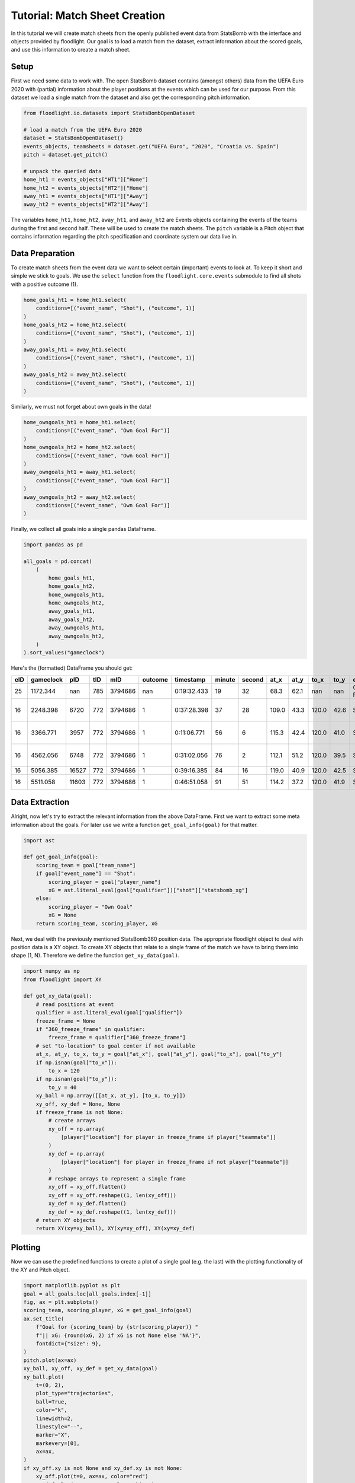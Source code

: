 ==============================
Tutorial: Match Sheet Creation
==============================

In this tutorial we will create match sheets from the openly published event data from StatsBomb with the interface and objects provided by floodlight. Our goal is to load a match from the dataset, extract information about the scored goals, and use this information to create a match sheet.


Setup
=====

First we need some data to work with. The open StatsBomb dataset contains (amongst others) data from the UEFA Euro 2020 with (partial) information about the player positions at the events which can be used for our purpose. From this dataset we load a single match from the dataset and also get the corresponding pitch information.

.. code-block:: python

    from floodlight.io.datasets import StatsBombOpenDataset

    # load a match from the UEFA Euro 2020
    dataset = StatsBombOpenDataset()
    events_objects, teamsheets = dataset.get("UEFA Euro", "2020", "Croatia vs. Spain")
    pitch = dataset.get_pitch()

    # unpack the queried data
    home_ht1 = events_objects["HT1"]["Home"]
    home_ht2 = events_objects["HT2"]["Home"]
    away_ht1 = events_objects["HT1"]["Away"]
    away_ht2 = events_objects["HT2"]["Away"]

The variables ``home_ht1``, ``home_ht2``, ``away_ht1``, and ``away_ht2`` are Events objects containing the events of the teams during the first and second half. These will be used to create the match sheets. The ``pitch`` variable is a Pitch object that contains information regarding the pitch specification and coordinate system our data live in.


Data Preparation
================

To create match sheets from the event data we want to select certain (important) events to look at. To keep it short and simple we stick to goals. We use the ``select`` function from the ``floodlight.core.events`` submodule to find all shots with a positive outcome (1).

.. code-block:: python

    home_goals_ht1 = home_ht1.select(
        conditions=[("event_name", "Shot"), ("outcome", 1)]
    )
    home_goals_ht2 = home_ht2.select(
        conditions=[("event_name", "Shot"), ("outcome", 1)]
    )
    away_goals_ht1 = away_ht1.select(
        conditions=[("event_name", "Shot"), ("outcome", 1)]
    )
    away_goals_ht2 = away_ht2.select(
        conditions=[("event_name", "Shot"), ("outcome", 1)]
    )

Similarly, we must not forget about own goals in the data!

.. code-block:: python

    home_owngoals_ht1 = home_ht1.select(
        conditions=[("event_name", "Own Goal For")]
    )
    home_owngoals_ht2 = home_ht2.select(
        conditions=[("event_name", "Own Goal For")]
    )
    away_owngoals_ht1 = away_ht1.select(
        conditions=[("event_name", "Own Goal For")]
    )
    away_owngoals_ht2 = away_ht2.select(
        conditions=[("event_name", "Own Goal For")]
    )

Finally, we collect all goals into a single pandas DataFrame.

.. code-block:: python

    import pandas as pd

    all_goals = pd.concat(
        (
            home_goals_ht1,
            home_goals_ht2,
            home_owngoals_ht1,
            home_owngoals_ht2,
            away_goals_ht1,
            away_goals_ht2,
            away_owngoals_ht1,
            away_owngoals_ht2,
        )
    ).sort_values("gameclock")

Here's the (formatted) DataFrame you should get:

====  ========== ====== ==== ======== ======== ============ ======= ======= ====== ===== ====== ===== ============= ======================== ========== ==========
eID   gameclock  pID    tID  mID      outcome  timestamp    minute  second  at_x   at_y  to_x   to_y  event_name    player_name              team_name  qualifier
====  ========== ====== ==== ======== ======== ============ ======= ======= ====== ===== ====== ===== ============= ======================== ========== ==========
25    1172.344   nan    785  3794686  nan      0:19:32.433  19      32      68.3   62.1  nan    nan   Own Goal For  None                     Croatia    ...
16    2248.398   6720   772  3794686  1        0:37:28.398  37      28      109.0  43.3  120.0  42.6  Shot          Pablo Sarabia Garcia     Spain      ...
16    3366.771   3957   772  3794686  1        0:11:06.771  56      6       115.3  42.4  120.0  41.0  Shot          Cesar Azpilicueta Tanco  Spain      ...
16    4562.056   6748   772  3794686  1        0:31:02.056  76      2       112.1  51.2  120.0  39.5  Shot          Ferran Torres Garcia     Spain      ...
16    5056.385   16527  772  3794686  1        0:39:16.385  84      16      119.0  40.9  120.0  42.5  Shot          Mislav Orsic             Croatia    ...
16    5511.058   11603  772  3794686  1        0:46:51.058  91      51      114.2  37.2  120.0  41.9  Shot          Mario Pasalic            Croatia    ...
====  ========== ====== ==== ======== ======== ============ ======= ======= ====== ===== ====== ===== ============= ======================== ========== ==========

Data Extraction
===============

Alright, now let's try to extract the relevant information from the above DataFrame. First we want to extract some meta information about the goals. For later use we write a function ``get_goal_info(goal)`` for that matter.

.. code-block:: python

    import ast

    def get_goal_info(goal):
        scoring_team = goal["team_name"]
        if goal["event_name"] == "Shot":
            scoring_player = goal["player_name"]
            xG = ast.literal_eval(goal["qualifier"])["shot"]["statsbomb_xg"]
        else:
            scoring_player = "Own Goal"
            xG = None
        return scoring_team, scoring_player, xG

Next, we deal with the previously mentioned StatsBomb360 position data. The appropriate floodlight object to deal with position data is a XY object. To create XY objects that relate to a single frame of the match we have to bring them into shape (1, N). Therefore we define the function ``get_xy_data(goal)``.

.. code-block:: python

    import numpy as np
    from floodlight import XY

    def get_xy_data(goal):
        # read positions at event
        qualifier = ast.literal_eval(goal["qualifier"])
        freeze_frame = None
        if "360_freeze_frame" in qualifier:
            freeze_frame = qualifier["360_freeze_frame"]
        # set "to-location" to goal center if not available
        at_x, at_y, to_x, to_y = goal["at_x"], goal["at_y"], goal["to_x"], goal["to_y"]
        if np.isnan(goal["to_x"]):
            to_x = 120
        if np.isnan(goal["to_y"]):
            to_y = 40
        xy_ball = np.array([[at_x, at_y], [to_x, to_y]])
        xy_off, xy_def = None, None
        if freeze_frame is not None:
            # create arrays
            xy_off = np.array(
                [player["location"] for player in freeze_frame if player["teammate"]]
            )
            xy_def = np.array(
                [player["location"] for player in freeze_frame if not player["teammate"]]
            )
            # reshape arrays to represent a single frame
            xy_off = xy_off.flatten()
            xy_off = xy_off.reshape((1, len(xy_off)))
            xy_def = xy_def.flatten()
            xy_def = xy_def.reshape((1, len(xy_def)))
        # return XY objects
        return XY(xy=xy_ball), XY(xy=xy_off), XY(xy=xy_def)

Plotting
========

Now we can use the predefined functions to create a plot of a single goal (e.g. the last) with the plotting functionality of the XY and Pitch object.

.. code-block:: python

    import matplotlib.pyplot as plt
    goal = all_goals.loc[all_goals.index[-1]]
    fig, ax = plt.subplots()
    scoring_team, scoring_player, xG = get_goal_info(goal)
    ax.set_title(
        f"Goal for {scoring_team} by {str(scoring_player)} "
        f"|| xG: {round(xG, 2) if xG is not None else 'NA'}",
        fontdict={"size": 9},
    )
    pitch.plot(ax=ax)
    xy_ball, xy_off, xy_def = get_xy_data(goal)
    xy_ball.plot(
        t=(0, 2),
        plot_type="trajectories",
        ball=True,
        color="k",
        linewidth=2,
        linestyle="--",
        marker="X",
        markevery=[0],
        ax=ax,
    )
    if xy_off.xy is not None and xy_def.xy is not None:
        xy_off.plot(t=0, ax=ax, color="red")
        xy_def.plot(t=0, ax=ax, color="white")

.. image:: ../_img/tutorial_matchsheets_singlegoal.png

This is a neat start! However, our goal is to summarize the whole match into a single match sheet that displays all the goals.

Therefore, we setup a grid of subplots (in this case a 2x3 grid for the six goals). We add a legend with our designated colors for the two teams.

.. code-block:: python

    import matplotlib.pyplot as plt
    import matplotlib.patches as mpatches

    rows = np.minimum(len(all_goals), 2)
    cols = int(np.ceil(len(all_goals) / 2))
    fig, ax = plt.subplots(rows, cols, figsize=(14, 7))
    plt.suptitle("Match Sheet: Croatia vs. Spain (EURO 2020)")
    plt.legend(
        handles=[
            mpatches.Patch(label="Croatia (left to right)", color="white"),
            mpatches.Patch(label="Spain (right to left)", color="red"),
        ]
    )

.. image:: ../_img/tutorial_matchsheets_grid.png

Now we create the match sheet by iterating over all goals and updating the respective subplots. For visibility we want to display the goals for Spain at the left side of the pitch. Therefore we use the ``rotate`` and ``translate`` function of the floodlight XY module.

.. code-block:: python

    row, col, home_score, away_score = 0, 0, 0, 0
    colors = {"Croatia": "white", "Spain": "red"}
    for idx in all_goals.index:
        # display meta information
        scoring_team, scoring_player, xG = get_goal_info(all_goals.loc[idx])
        if scoring_team == "Croatia":
            conceding_team = "Spain"
            home_score += 1
        else:  # score by Spain
            conceding_team = "Croatia"
            away_score += 1
        ax[row, col].set_title(
            f"{home_score}:{away_score} for {str(scoring_team)} by {str(scoring_player)} "
            f"|| xG: {round(xG, 2) if xG is not None else 'NA'}",
            fontdict={"size": 10},
        )
        # get position data
        xy_ball, xy_off, xy_def = get_xy_data(all_goals.loc[idx])
        # rotate position data towards left goal for Spain
        if scoring_team == "Spain" and xy_off.xy is not None and xy_def.xy is not None:
            xy_off.rotate(180)
            xy_off.translate((pitch.xlim[1], pitch.ylim[1]))
            xy_def.rotate(180)
            xy_def.translate((pitch.xlim[1], pitch.ylim[1]))
            xy_ball.rotate(180)
            xy_ball.translate((pitch.xlim[1], pitch.ylim[1]))
        # plot pitch and position data
        pitch.plot(ax=ax[row, col])
        xy_ball.plot(
            t=(0, 2),
            plot_type="trajectories",
            ball=True,
            color="k",
            linewidth=2,
            linestyle="--",
            marker="X",
            markevery=[0],
            ax=ax[row, col],
        )
        if xy_off.xy is not None and xy_def.xy is not None:
            xy_off.plot(t=0, ax=ax[row, col], color=colors[scoring_team])
            xy_def.plot(t=0, ax=ax[row, col], color=colors[conceding_team])
        # update grid position
        col += 1
        if col == cols:
            col = 0
            row += 1

The result should look similar to the image below. However, due to an update in the StatsBomb dataset the FreezeFrame for the OwnGoal is no longer available. Thus, there will only be the trajectory of the ball in this plot. Also, keep in mind that the StatsBomb360 data does only contain the positions from some players at the event (extracted from the camera angle). That's why you can not see the player responsible for the own goal in the first plot.

.. image:: ../_img/tutorial_matchsheets_allgoals.png

Feel free to try out this code with other matches from the StatsBomb dataset (``dataset.available_matches``) and also to experiment with other event types, plotting styles and your own ideas!
